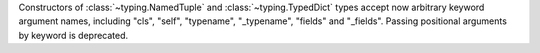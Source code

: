 Constructors of :class:`~typing.NamedTuple` and :class:`~typing.TypedDict`
types accept now arbitrary keyword argument names, including "cls", "self",
"typename", "_typename", "fields" and "_fields".  Passing positional
arguments by keyword is deprecated.
